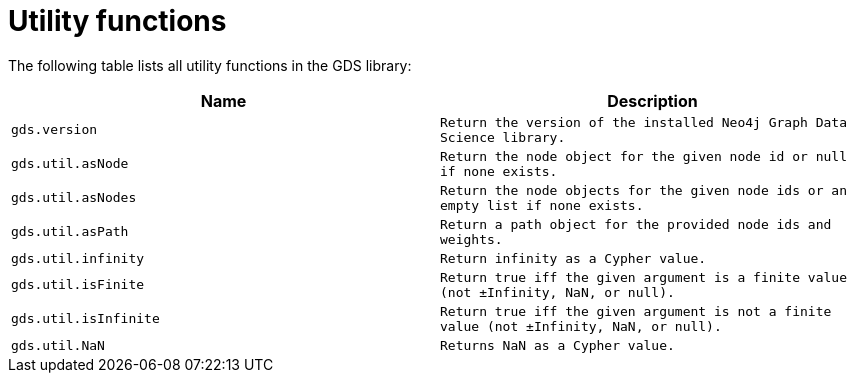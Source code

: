 [[utility-functions]]
= Utility functions

The following table lists all utility functions in the GDS library:

[[table-proc]]
[opts=header,cols="1m,1m"]
|===
| Name                | Description
| gds.version         | Return the version of the installed Neo4j Graph Data Science library.
| gds.util.asNode     | Return the node object for the given node id or null if none exists.
| gds.util.asNodes    | Return the node objects for the given node ids or an empty list if none exists.
| gds.util.asPath     | Return a path object for the provided node ids and weights.
| gds.util.infinity   | Return infinity as a Cypher value.
| gds.util.isFinite   | Return true iff the given argument is a finite value (not ±Infinity, NaN, or null).
| gds.util.isInfinite | Return true iff the given argument is not a finite value (not ±Infinity, NaN, or null).
| gds.util.NaN        | Returns NaN as a Cypher value.
|===